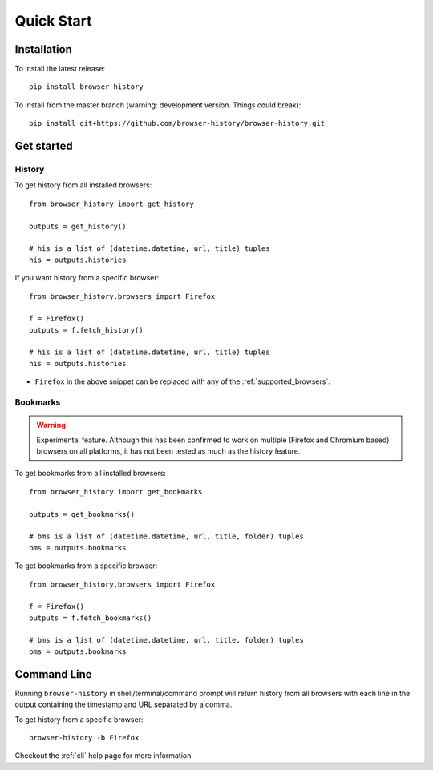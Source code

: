 .. _quick_start:

Quick Start
===========

Installation
------------

To install the latest release::

    pip install browser-history

To install from the master branch (warning: development version. Things could break)::

    pip install git+https://github.com/browser-history/browser-history.git


Get started
-----------

History
^^^^^^^

To get history from all installed browsers:
::

    from browser_history import get_history

    outputs = get_history()

    # his is a list of (datetime.datetime, url, title) tuples
    his = outputs.histories

If you want history from a specific browser:
::

    from browser_history.browsers import Firefox

    f = Firefox()
    outputs = f.fetch_history()

    # his is a list of (datetime.datetime, url, title) tuples
    his = outputs.histories

- ``Firefox`` in the above snippet can be replaced with any of the :ref:`supported_browsers`.

Bookmarks
^^^^^^^^^

.. warning::
    Experimental feature. Although this has been confirmed to work on multiple (Firefox and Chromium based) browsers
    on all platforms, it has not been tested as much as the history feature.

To get bookmarks from all installed browsers:
::

    from browser_history import get_bookmarks

    outputs = get_bookmarks()

    # bms is a list of (datetime.datetime, url, title, folder) tuples
    bms = outputs.bookmarks

To get bookmarks from a specific browser:
::

    from browser_history.browsers import Firefox

    f = Firefox()
    outputs = f.fetch_bookmarks()

    # bms is a list of (datetime.datetime, url, title, folder) tuples
    bms = outputs.bookmarks

Command Line
------------

Running ``browser-history`` in shell/terminal/command prompt will return history from all
browsers with each line in the output containing the timestamp and URL separated by a comma.

To get history from a specific browser::

    browser-history -b Firefox

Checkout the :ref:`cli` help page for more information

